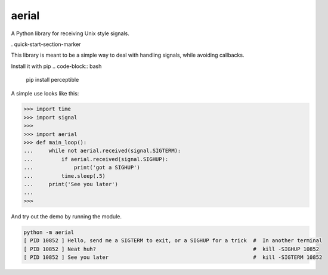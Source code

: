 aerial
===========

A Python library for receiving Unix style signals.


|Build Status| |Coverage Status| |Package Status|

.. |Build Status| image:: https://api.travis-ci.org/chrisbrake/aerial.svg?branch=master
   :target: https://travis-ci.org/chrisbrake/aerial
.. |Coverage Status| image:: https://coveralls.io/repos/github/chrisbrake/aerial/badge.svg?branch=master
   :target: https://coveralls.io/github/chrisbrake/aerial?branch=master
.. |Package Status| image:: https://badge.fury.io/py/aerial.svg
    :target: https://badge.fury.io/py/aerial


. quick-start-section-marker

This library is meant to be a simple way to deal with handling signals, while avoiding callbacks.

Install it with pip
.. code-block:: bash

    pip install perceptible
    
A simple use looks like this:

.. code-block:: python

   >>> import time
   >>> import signal
   >>> 
   >>> import aerial
   >>> def main_loop():
   ...     while not aerial.received(signal.SIGTERM):
   ...         if aerial.received(signal.SIGHUP):
   ...             print('got a SIGHUP')
   ...         time.sleep(.5)
   ...     print('See you later')
   ... 
   >>> 


And try out the demo by running the module.

.. code-block:: bash

   python -m aerial
   [ PID 10852 ] Hello, send me a SIGTERM to exit, or a SIGHUP for a trick  #  In another terminal 
   [ PID 10852 ] Neat huh?                                                  #  kill -SIGHUP 10852
   [ PID 10852 ] See you later                                              #  kill -SIGTERM 10852


